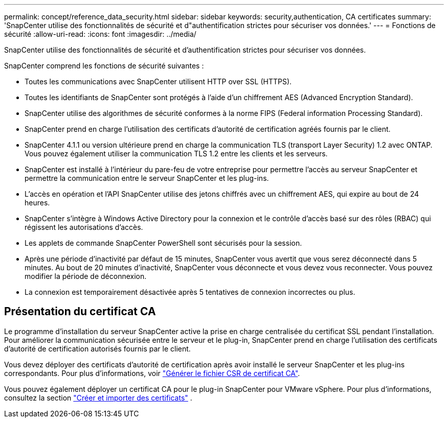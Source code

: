 ---
permalink: concept/reference_data_security.html 
sidebar: sidebar 
keywords: security,authentication, CA certificates 
summary: 'SnapCenter utilise des fonctionnalités de sécurité et d"authentification strictes pour sécuriser vos données.' 
---
= Fonctions de sécurité
:allow-uri-read: 
:icons: font
:imagesdir: ../media/


[role="lead"]
SnapCenter utilise des fonctionnalités de sécurité et d'authentification strictes pour sécuriser vos données.

SnapCenter comprend les fonctions de sécurité suivantes :

* Toutes les communications avec SnapCenter utilisent HTTP over SSL (HTTPS).
* Toutes les identifiants de SnapCenter sont protégés à l'aide d'un chiffrement AES (Advanced Encryption Standard).
* SnapCenter utilise des algorithmes de sécurité conformes à la norme FIPS (Federal information Processing Standard).
* SnapCenter prend en charge l'utilisation des certificats d'autorité de certification agréés fournis par le client.
* SnapCenter 4.1.1 ou version ultérieure prend en charge la communication TLS (transport Layer Security) 1.2 avec ONTAP. Vous pouvez également utiliser la communication TLS 1.2 entre les clients et les serveurs.
* SnapCenter est installé à l'intérieur du pare-feu de votre entreprise pour permettre l'accès au serveur SnapCenter et permettre la communication entre le serveur SnapCenter et les plug-ins.
* L'accès en opération et l'API SnapCenter utilise des jetons chiffrés avec un chiffrement AES, qui expire au bout de 24 heures.
* SnapCenter s'intègre à Windows Active Directory pour la connexion et le contrôle d'accès basé sur des rôles (RBAC) qui régissent les autorisations d'accès.
* Les applets de commande SnapCenter PowerShell sont sécurisés pour la session.
* Après une période d'inactivité par défaut de 15 minutes, SnapCenter vous avertit que vous serez déconnecté dans 5 minutes. Au bout de 20 minutes d'inactivité, SnapCenter vous déconnecte et vous devez vous reconnecter. Vous pouvez modifier la période de déconnexion.
* La connexion est temporairement désactivée après 5 tentatives de connexion incorrectes ou plus.




== Présentation du certificat CA

Le programme d'installation du serveur SnapCenter active la prise en charge centralisée du certificat SSL pendant l'installation. Pour améliorer la communication sécurisée entre le serveur et le plug-in, SnapCenter prend en charge l'utilisation des certificats d'autorité de certification autorisés fournis par le client.

Vous devez déployer des certificats d'autorité de certification après avoir installé le serveur SnapCenter et les plug-ins correspondants. Pour plus d'informations, voir link:../install/reference_generate_CA_certificate_CSR_file.html["Générer le fichier CSR de certificat CA"^].

Vous pouvez également déployer un certificat CA pour le plug-in SnapCenter pour VMware vSphere. Pour plus d'informations, consultez la section  https://docs.netapp.com/us-en/sc-plugin-vmware-vsphere/scpivs44_create_and_import_certificates.html["Créer et importer des certificats"^] .
